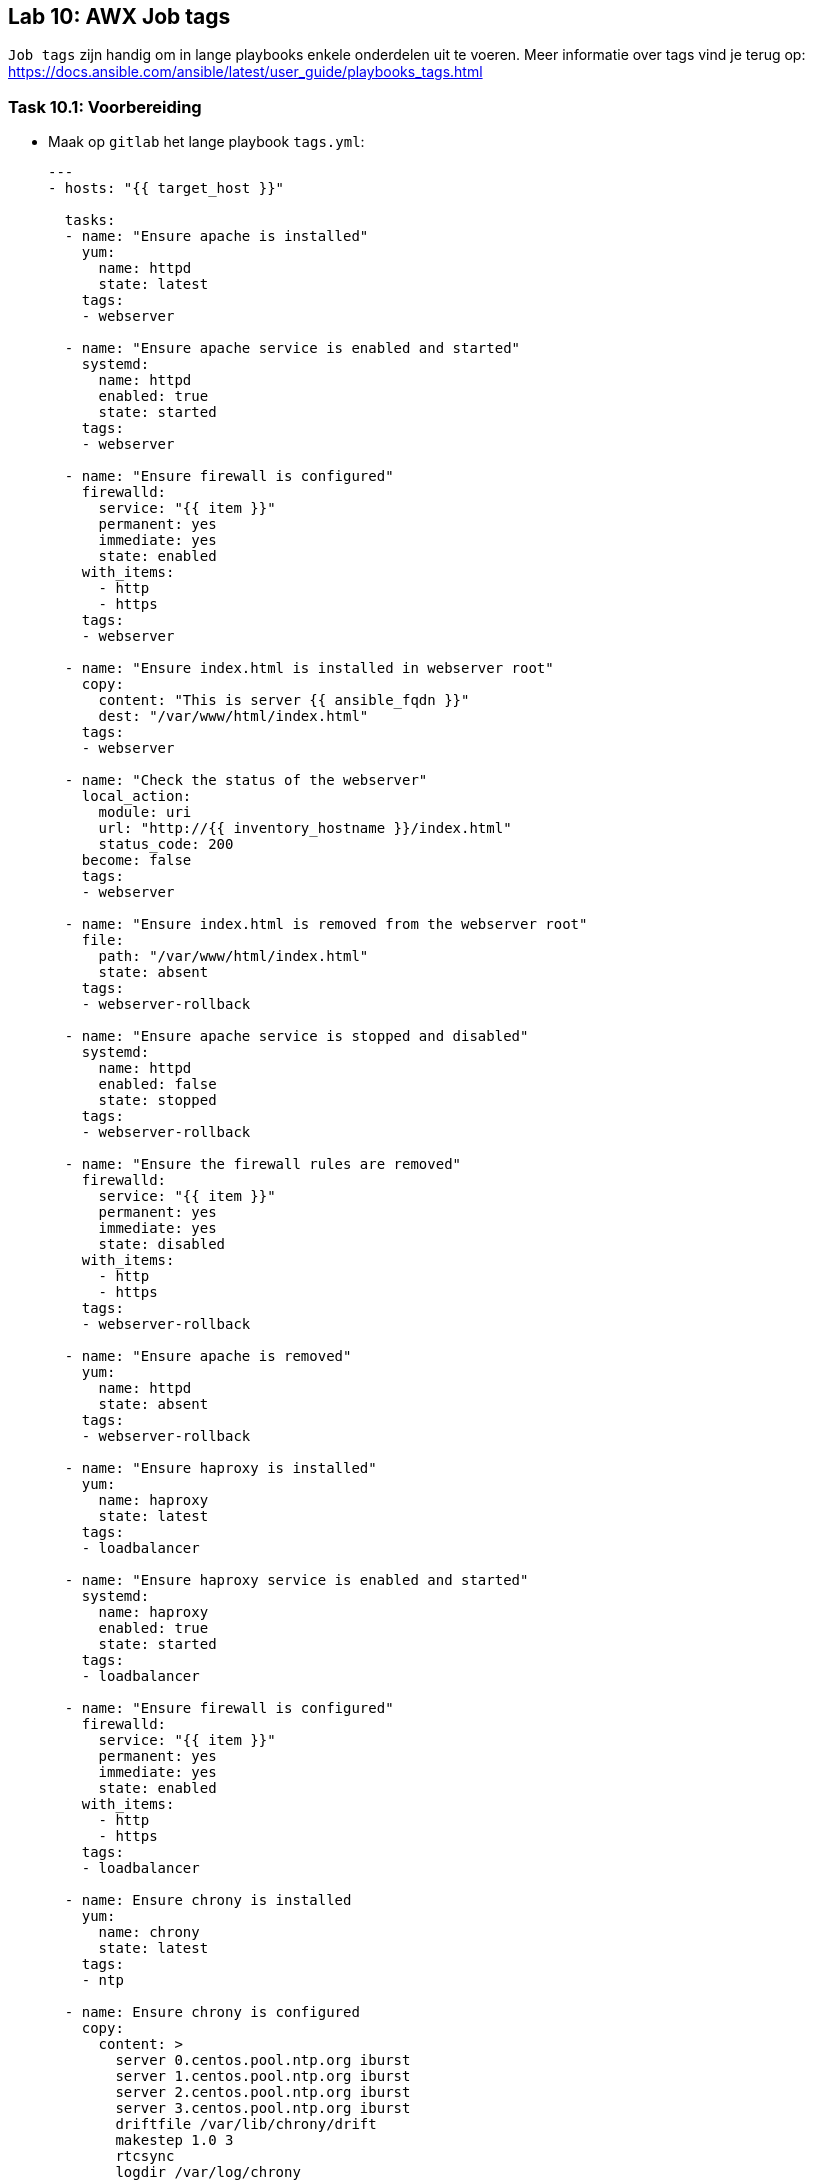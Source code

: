 == Lab 10: AWX Job tags

``Job tags`` zijn handig om in lange playbooks enkele onderdelen uit te voeren. Meer informatie over tags vind je terug op: https://docs.ansible.com/ansible/latest/user_guide/playbooks_tags.html

=== Task 10.1: Voorbereiding

* Maak op ``gitlab`` het lange playbook ``tags.yml``:
+
[source,role=copypaste]
----
---
- hosts: "{{ target_host }}"

  tasks:
  - name: "Ensure apache is installed"
    yum:
      name: httpd 
      state: latest
    tags: 
    - webserver  

  - name: "Ensure apache service is enabled and started"
    systemd:
      name: httpd
      enabled: true
      state: started
    tags: 
    - webserver  

  - name: "Ensure firewall is configured"
    firewalld:
      service: "{{ item }}"
      permanent: yes
      immediate: yes
      state: enabled
    with_items:
      - http
      - https
    tags: 
    - webserver  

  - name: "Ensure index.html is installed in webserver root"
    copy:
      content: "This is server {{ ansible_fqdn }}"
      dest: "/var/www/html/index.html"
    tags: 
    - webserver  

  - name: "Check the status of the webserver"
    local_action:
      module: uri
      url: "http://{{ inventory_hostname }}/index.html"
      status_code: 200   
    become: false
    tags: 
    - webserver  

  - name: "Ensure index.html is removed from the webserver root"
    file:
      path: "/var/www/html/index.html"
      state: absent
    tags: 
    - webserver-rollback  

  - name: "Ensure apache service is stopped and disabled"
    systemd:
      name: httpd
      enabled: false
      state: stopped
    tags: 
    - webserver-rollback  

  - name: "Ensure the firewall rules are removed"
    firewalld:
      service: "{{ item }}"
      permanent: yes
      immediate: yes
      state: disabled
    with_items:
      - http
      - https
    tags: 
    - webserver-rollback  

  - name: "Ensure apache is removed"
    yum:
      name: httpd
      state: absent
    tags: 
    - webserver-rollback  

  - name: "Ensure haproxy is installed"
    yum:
      name: haproxy
      state: latest
    tags: 
    - loadbalancer 

  - name: "Ensure haproxy service is enabled and started"
    systemd:
      name: haproxy
      enabled: true
      state: started
    tags: 
    - loadbalancer 

  - name: "Ensure firewall is configured"
    firewalld:
      service: "{{ item }}"
      permanent: yes
      immediate: yes
      state: enabled
    with_items:
      - http
      - https
    tags: 
    - loadbalancer 

  - name: Ensure chrony is installed
    yum:
      name: chrony
      state: latest
    tags: 
    - ntp
    
  - name: Ensure chrony is configured
    copy:
      content: >
        server 0.centos.pool.ntp.org iburst
        server 1.centos.pool.ntp.org iburst
        server 2.centos.pool.ntp.org iburst
        server 3.centos.pool.ntp.org iburst
        driftfile /var/lib/chrony/drift
        makestep 1.0 3
        rtcsync
        logdir /var/log/chrony    
      dest: /etc/chrony.conf
    tags: 
    - ntp
    
  - name: Ensure chrony is enabled and started
    systemd:
      name: chronyd
      state: started
      enabled: yes
    tags: 
    - ntp
----

=== Task 10.2: Template in AWX

* Maak een ``Job template`` aan: ``Webserver tags``
** Inventory: ``Webservers``
** Playbook: ``tags.yml``
** Credential: ``{{ ANSIBLE_USER }}``
** Vink aan: ``Enable Privilege Escalation``
+
NOTE: Vergeet niet dat je eerst het ``project`` ``gitlab`` moet verversen, voordat het playbook ``tags.yml`` zichtbaar wordt
+
* Voeg de volgende ``tags`` toe in de template:
** ``webserver``
** ``ntp``
+
NOTE: Het veld ``JOB TAGS`` is niet echt gebruiksvriendelijk gemaakt. Het invoeren werkt het beste door na elke tag op ``enter`` te drukken.
+
* Doe het zelfde voor de ``Job template``: ``Loadbalancer tags``
** Inventory: ``Loadbalancers``
** Playbook: ``tags.yml``
** Credential: ``{{ ANSIBLE_USER }}``
** Vink aan: ``Enable Privilege Escalation``
* Voeg de volgende ``tags`` toe in de template:
** ``loadbalancer``
** ``ntp``

=== Task 10.3: Jobs uitvoeren
Voer beide templates (``Webserver tags`` en ``Loadbalancer tags``) uit en controleer of de juiste taken op de juiste server worden uitgevoerd

TIP: Als je geen tags opgeeft in de template, worden alle taken uitgevoerd.



